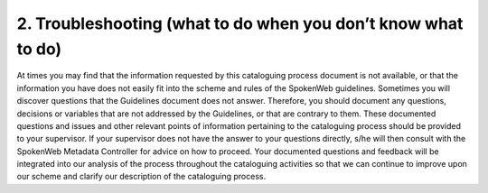 ##############################################################
2. Troubleshooting (what to do when you don’t know what to do)
##############################################################

At times you may find that the information requested by this cataloguing process document is not available, or that the information you have does not easily fit into the scheme and rules of the SpokenWeb guidelines. Sometimes you will discover questions that the Guidelines document does not answer.  Therefore, you should document any questions, decisions or variables that are not addressed by the Guidelines, or that are contrary to them.  These documented questions and issues and other relevant points of information pertaining to the cataloguing process should be provided to your supervisor.   If your supervisor does not have the answer to your questions directly, s/he will then consult with the SpokenWeb Metadata Controller for advice on how to proceed.  Your documented questions and feedback will be integrated into our analysis of the process throughout the cataloguing activities so that we can continue to improve upon our scheme and clarify our description of the cataloguing process.